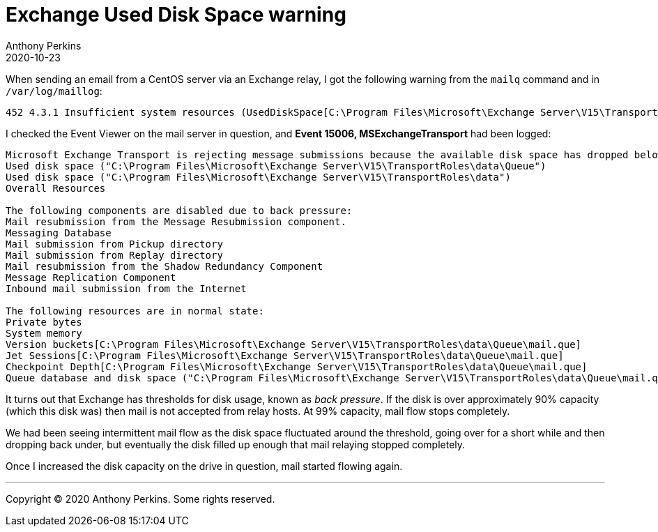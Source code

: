 = Exchange Used Disk Space warning
Anthony Perkins
2020-10-23

When sending an email from a CentOS server via an Exchange relay, I got the following warning from
the `mailq` command and in `/var/log/maillog`:

[listing]
----
452 4.3.1 Insufficient system resources (UsedDiskSpace[C:\Program Files\Microsoft\Exchange Server\V15\TransportRoles\data\Queue]) (in reply to end of DATA command))
----

I checked the Event Viewer on the mail server in question, and *Event 15006, MSExchangeTransport*
had been logged:

[listing]
----
Microsoft Exchange Transport is rejecting message submissions because the available disk space has dropped below the configured threshold.The following resources are under pressure:
Used disk space ("C:\Program Files\Microsoft\Exchange Server\V15\TransportRoles\data\Queue")
Used disk space ("C:\Program Files\Microsoft\Exchange Server\V15\TransportRoles\data")
Overall Resources

The following components are disabled due to back pressure:
Mail resubmission from the Message Resubmission component.
Messaging Database
Mail submission from Pickup directory
Mail submission from Replay directory
Mail resubmission from the Shadow Redundancy Component
Message Replication Component
Inbound mail submission from the Internet

The following resources are in normal state:
Private bytes
System memory
Version buckets[C:\Program Files\Microsoft\Exchange Server\V15\TransportRoles\data\Queue\mail.que]
Jet Sessions[C:\Program Files\Microsoft\Exchange Server\V15\TransportRoles\data\Queue\mail.que]
Checkpoint Depth[C:\Program Files\Microsoft\Exchange Server\V15\TransportRoles\data\Queue\mail.que]
Queue database and disk space ("C:\Program Files\Microsoft\Exchange Server\V15\TransportRoles\data\Queue\mail.que")
----

It turns out that Exchange has thresholds for disk usage, known as _back pressure_. If the disk is
over approximately 90% capacity (which this disk was) then mail is not accepted from relay hosts. At
99% capacity, mail flow stops completely.

We had been seeing intermittent mail flow as the disk space fluctuated around the threshold, going
over for a short while and then dropping back under, but eventually the disk filled up enough that
mail relaying stopped completely.

Once I increased the disk capacity on the drive in question, mail started flowing again.

'''

Copyright © 2020 Anthony Perkins. Some rights reserved.
